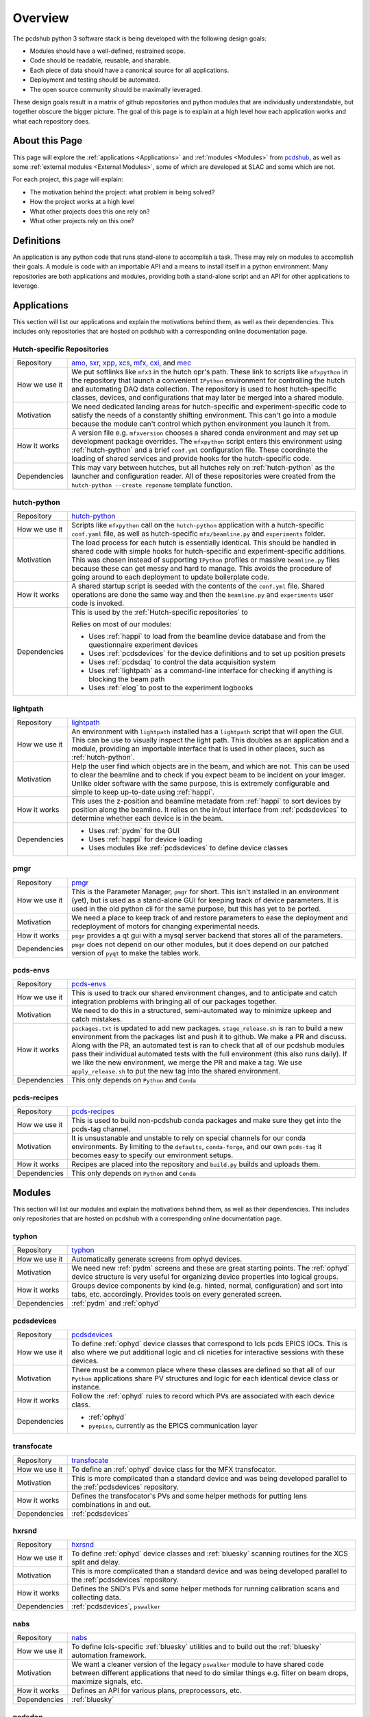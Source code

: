 Overview
########
The pcdshub python 3 software stack is being developed with the following
design goals:

- Modules should have a well-defined, restrained scope.
- Code should be readable, reusable, and sharable.
- Each piece of data should have a canonical source for all applications.
- Deployment and testing should be automated.
- The open source community should be maximally leveraged.

These design goals result in a matrix of github repositories and python
modules that are individually understandable, but together obscure the
bigger picture. The goal of this page is to explain at a high level how
each application works and what each repository does.

About this Page
===============
This page will explore the :ref:`applications <Applications>` and
:ref:`modules <Modules>` from `pcdshub <https://github.com/pcdshub>`_,
as well as some :ref:`external modules <External Modules>`, some of which
are developed at SLAC and some which are not.

For each project, this page will explain:

- The motivation behind the project: what problem is being solved?
- How the project works at a high level
- What other projects does this one rely on?
- What other projects rely on this one?

Definitions
===========

An application is any python code that runs stand-alone to accomplish
a task. These may rely on modules to accomplish their goals. A module
is code with an importable API and a means to install itself in a
python environment. Many repositories are both applications and
modules, providing both a stand-alone script and an API
for other applications to leverage.

Applications
============
This section will list our applications and explain the motivations
behind them, as well as their dependencies.
This includes only repositories that are hosted on pcdshub with a
corresponding online documentation page.

Hutch-specific Repositories
---------------------------
============= ================================================================
Repository    `amo <https://github.com/pcdshub/amo>`_,
              `sxr <https://github.com/pcdshub/sxr>`_,
              `xpp <https://github.com/pcdshub/xpp>`_,
              `xcs <https://github.com/pcdshub/xcs>`_,
              `mfx <https://github.com/pcdshub/mfx>`_,
              `cxi <https://github.com/pcdshub/cxi>`_,
              and `mec <https://github.com/pcdshub/mec>`_

How we use it We put softlinks like ``mfx3`` in the hutch opr's path. These
              link to scripts like ``mfxpython`` in the repository that launch
              a convenient ``IPython`` environment for controlling the hutch
              and automating DAQ data collection. The repository is used to
              host hutch-specific classes, devices, and configurations that
              may later be merged into a shared module.

Motivation    We need dedicated landing areas for hutch-specific and
              experiment-specific code to satisfy the needs of a constantly
              shifting environment. This can't go into a module because the
              module can't control which python environment you launch it
              from.

How it works  A version file e.g. ``mfxversion`` chooses a shared conda
              environment and may set up development package overrides. The
              ``mfxpython`` script enters this environment using
              :ref:`hutch-python` and a brief ``conf.yml`` configuration file.
              These coordinate the loading of shared services and provide
              hooks for the hutch-specific code.

Dependencies  This may vary between hutches, but all hutches rely on
              :ref:`hutch-python` as the launcher and configuration
              reader. All of these repositories were created from the
              ``hutch-python --create reponame`` template function.
============= ================================================================

hutch-python
------------
============= ================================================================
Repository    `hutch-python <https://github.com/pcdshub/hutch-python>`_

How we use it Scripts like ``mfxpython`` call on the ``hutch-python``
              application with a hutch-specific ``conf.yaml`` file, as well as
              hutch-specific ``mfx/beamline.py`` and ``experiments`` folder.

Motivation    The load process for each hutch is essentially identical. This
              should be handled in shared code with simple hooks for
              hutch-specific and experiment-specific additions.
              This was chosen instead of supporting ``IPython`` profiles
              or massive ``beamline.py`` files because these can get messy and
              hard to manage. This avoids the procedure of going around to
              each deployment to update boilerplate code.

How it works  A shared startup script is seeded with the contents of the
              ``conf.yml`` file. Shared operations are done the same way and
              then the ``beamline.py`` and ``experiments`` user code is
              invoked.

Dependencies  This is used by the :ref:`Hutch-specific repositories` to

              Relies on most of our modules:

              - Uses :ref:`happi` to load from the beamline device database
                and from the questionnaire experiment devices
              - Uses :ref:`pcdsdevices` for the device definitions and to set
                up position presets
              - Uses :ref:`pcdsdaq` to control the data acquisition system
              - Uses :ref:`lightpath` as a command-line interface for checking
                if anything is blocking the beam path
              - Uses :ref:`elog` to post to the experiment logbooks
============= ================================================================

lightpath
---------
============= ================================================================
Repository    `lightpath <https://github.com/pcdshub/lightpath>`_

How we use it An environment with ``lightpath`` installed has a ``lightpath``
              script that will open the GUI. This can be use to visually
              inspect the light path. This doubles as an application and a
              module, providing an importable interface that is used in other
              places, such as :ref:`hutch-python`.

Motivation    Help the user find which objects are in the beam, and which are
              not. This can be used to clear the beamline and to check if you
              expect beam to be incident on your imager. Unlike older
              software with the same purpose, this is extremely configurable
              and simple to keep up-to-date using :ref:`happi`.

How it works  This uses the z-position and beamline metadate from :ref:`happi`
              to sort devices by position along the beamline. It relies on the
              in/out interface from :ref:`pcdsdevices` to determine whether
              each device is in the beam.

Dependencies  - Uses :ref:`pydm` for the GUI
              - Uses :ref:`happi` for device loading
              - Uses modules like :ref:`pcdsdevices` to define device classes
============= ================================================================

pmgr
----
============= ================================================================
Repository    `pmgr <https://github.com/pcdshub/pmgr>`_

How we use it This is the Parameter Manager, ``pmgr`` for short. This isn't
              installed in an environment (yet), but is used as a stand-alone
              GUI for keeping track of device parameters. It is used in the
              old python cli for the same purpose, but this has yet to be
              ported.

Motivation    We need a place to keep track of and restore parameters to ease
              the deployment and redeployment of motors for changing
              experimental needs.

How it works  ``pmgr`` provides a qt gui with a mysql server backend that
              stores all of the parameters.

Dependencies  ``pmgr`` does not depend on our other modules, but it does
              depend on our patched version of ``pyqt`` to make the tables
              work.
============= ================================================================

pcds-envs
---------
============= ================================================================
Repository    `pcds-envs <https://github.com/pcdshub/pcds-envs>`_

How we use it This is used to track our shared environment changes, and to
              anticipate and catch integration problems with bringing all of
              our packages together.

Motivation    We need to do this in a structured, semi-automated way to
              minimize upkeep and catch mistakes.

How it works  ``packages.txt`` is updated to add new packages.
              ``stage_release.sh`` is ran to build a new environment from the
              packages list and push it to github. We make a PR and discuss.
              Along with the PR, an automated test is ran to check that all
              of our pcdshub modules pass their individual automated tests
              with the full environment (this also runs daily).
              If we like the new environment, we merge the PR and make a tag.
              We use ``apply_release.sh`` to put the new tag into the shared
              environment.

Dependencies  This only depends on ``Python`` and ``Conda``
============= ================================================================

pcds-recipes
------------
============= ================================================================
Repository    `pcds-recipes <https://github.com/pcdshub/pcds-recipes>`_

How we use it This is used to build non-pcdshub conda packages and make sure
              they get into the pcds-tag channel.

Motivation    It is unsustanable and unstable to rely on special channels for
              our conda environments. By limiting to the ``defaults``,
              ``conda-forge``, and our own ``pcds-tag`` it becomes easy to
              specify our environment setups.

How it works  Recipes are placed into the repository and ``build.py`` builds
              and uploads them.

Dependencies  This only depends on ``Python`` and ``Conda``
============= ================================================================


Modules
=======
This section will list our modules and explain the motivations
behind them, as well as their dependencies.
This includes only repositories that are hosted on pcdshub with a
corresponding online documentation page.

typhon
------
============= ================================================================
Repository    `typhon <https://github.com/pcdshub/typhon>`_

How we use it Automatically generate screens from ophyd devices.

Motivation    We need new :ref:`pydm` screens and these are great starting
              points. The :ref:`ophyd` device structure is very useful for
              organizing device properties into logical groups.

How it works  Groups device components by kind (e.g. hinted, normal,
              configuration) and sort into tabs, etc. accordingly. Provides
              tools on every generated screen.

Dependencies  :ref:`pydm` and :ref:`ophyd`
============= ================================================================

pcdsdevices
-----------
============= ================================================================
Repository    `pcdsdevices <https://github.com/pcdshub/pcdsdevices>`_

How we use it To define :ref:`ophyd` device classes that correspond to lcls
              pcds EPICS IOCs. This is also where we put additional logic and
              cli niceties for interactive sessions with these devices.

Motivation    There must be a common place where these classes are defined
              so that all of our ``Python`` applications share PV structures
              and logic for each identical device class or instance.

How it works  Follow the :ref:`ophyd` rules to record which PVs are associated
              with each device class.

Dependencies  - :ref:`ophyd`
              - ``pyepics``, currently as the EPICS communication layer
============= ================================================================

transfocate
-----------
============= ================================================================
Repository    `transfocate <https://github.com/pcdshub/transfocate>`_

How we use it To define an :ref:`ophyd` device class for the MFX transfocator.

Motivation    This is more complicated than a standard device and was being
              developed parallel to the :ref:`pcdsdevices` repository.

How it works  Defines the transfocator's PVs and some helper methods for
              putting lens combinations in and out.

Dependencies  :ref:`pcdsdevices`
============= ================================================================

hxrsnd
------
============= ================================================================
Repository    `hxrsnd <https://github.com/pcdshub/hxrsnd>`_

How we use it To define :ref:`ophyd` device classes and :ref:`bluesky`
              scanning routines for the XCS split and delay.

Motivation    This is more complicated than a standard device and was being
              developed parallel to the :ref:`pcdsdevices` repository.

How it works  Defines the SND's PVs and some helper methods for running
              calibration scans and collecting data.

Dependencies  :ref:`pcdsdevices`, ``pswalker``
============= ================================================================

nabs
----
============= ================================================================
Repository    `nabs <https://github.com/pcdshub/nabs>`_

How we use it To define lcls-specific :ref:`bluesky` utilities and to build
              out the :ref:`bluesky` automation framework.

Motivation    We want a cleaner version of the legacy ``pswalker`` module
              to have shared code between different applications that need
              to do similar things e.g. filter on beam drops, maximize
              signals, etc.

How it works  Defines an API for various plans, preprocessors, etc.

Dependencies  :ref:`bluesky`
============= ================================================================

pcdsdaq
-------
============= ================================================================
Repository    `pcdsdaq <https://github.com/pcdshub/pcdsdaq>`_

How we use it To define a :ref:`bluesky`-compatible control layer for the
              LCLS1 data aquisition system (DAQ)

Motivation    We need to be able to control the DAQ. Doing it in a
              :ref:`bluesky`-compatible way means we can include the DAQ in
              any :ref:`bluesky` plan.

How it works  Wraps the ``pydaq.Control`` object and adheres closely to the
              :ref:`bluesky` interface. You can configure the daq, do runs,
              and include it as a readable device in scans.

Dependencies  :ref:`bluesky`, :ref:`ophyd`, ``pydaq``
============= ================================================================

happi
-----
============= ================================================================
Repository    `happi <https://github.com/pcdshub/happi>`_

How we use it To store all of our device metadata in :ref:`device_config` and
              reload these devices to create identical objects in every
              application.

Motivation    There must be a canonical way to load devices, consistent
              accross all of our python applications.

How it works  Defines container objects that represent real objects. These can
              be stored in json or mongodb and be used to generate real
              objects.

Dependencies  No pcdshub dependencies
============= ================================================================

device_config
-------------
============= ================================================================
Repository    `device_config <https://github.com/pcdshub/device_config>`_

How we use it As a central file store of all the :ref:`happi` device
              configuration information.

Motivation    We need to store the information somewhere until we have a
              mongodb set up.

How it works  Stores a single json file.

Dependencies  No pcdshub dependencies
============= ================================================================

elog
----
============= ================================================================
Repository    `elog <https://github.com/pcdshub/elog>`_

How we use it To post information to the experiment elog.

Motivation    We need python bindings for this so that we can update the elog
              programattically or through the command line.

How it works  https requests

Dependencies  No pcdshub dependencies
============= ================================================================

External Modules
================
This section will list some of the more site-specific external modules we use
and explain the motivations behind the modules and behind why we use them.

bluesky
-------
============= ================================================================
Repository    `bluesky <https://github.com/nsls-ii/bluesky>`_

How we use it As the scanning, process flow, and automation platform.

Motivation    If we do scanning in a structured way, we can write cleaner code
              that can continue to be maintained, and we can take advantage
              of anything that the ``bluesky`` community has written as far
              as visualizing data and controlling process flow.

How it works  A central ``RunEngine`` object processes user-created
              generators called ``plans``. These can do things like move
              motors, read values, etc., but they can also be inspected to
              see what the plan would do if we ran it, and they can be given
              arbitrary adaptive logic since this is ``Python``.

Dependencies  No pcdshub dependencies
============= ================================================================

ophyd
-----
============= ================================================================
Repository    `ophyd <https://github.com/nsls-ii/ophyd>`_

How we use it As the device control abstraction layer.

Motivation    We need to have a sane convention for defining devices, and a
              consistent way to define motion interfaces, callbacks, etc.

How it works  ``Device`` subclasses register ``Component`` attributes so that
              every instance knows which PVs to connect to.

Dependencies  No pcdshub dependencies
============= ================================================================

pydm
----
============= ================================================================
Repository    `pydm <https://github.com/slaclab/pydm>`_

How we use it ``pyqt``-based EPICS control screens.

Motivation    We need to be able to include ``Python`` logic in our screens
              for advanced applications, but we also need a way for new users
              to create screens quickly using a drag-and-drop interface.

How it works  This leverages qt ``designer`` as a drag-and-drop interface. A
              rich ``Python`` API is provided for interacting with EPICS PVs
              and with archiver data, among other things. Widgets are provided
              that correspond to the legacy EDM widgets.

Dependencies  No pcdshub dependencies
============= ================================================================
